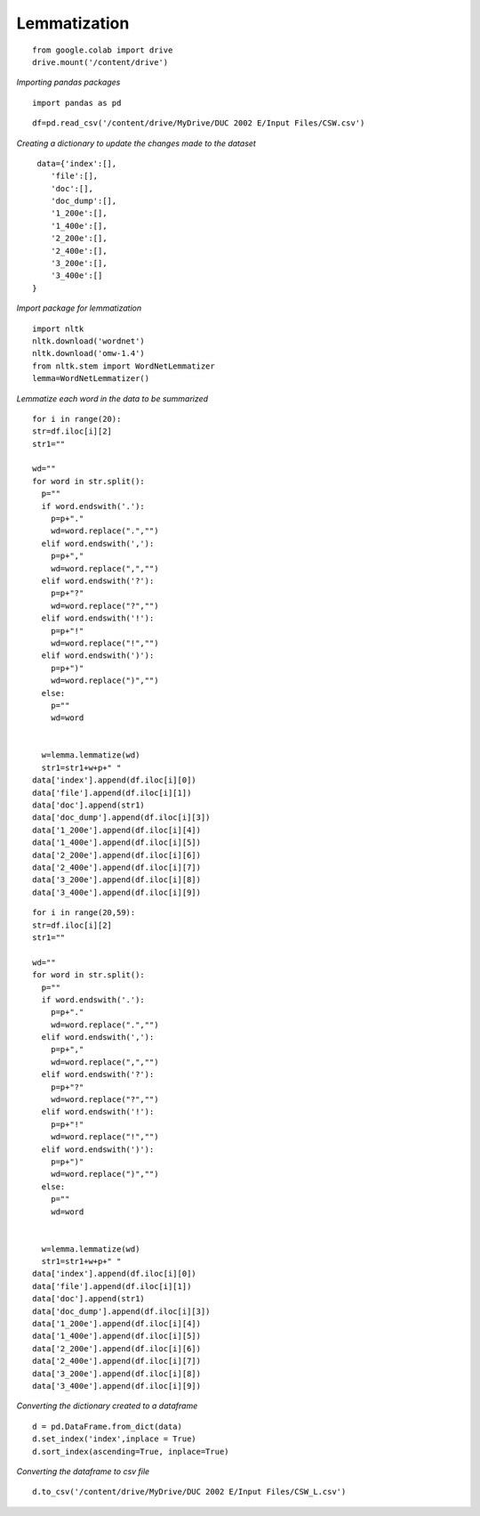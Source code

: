Lemmatization
+++++++++++++

::


    from google.colab import drive
    drive.mount('/content/drive')

*Importing pandas packages*

::

    import pandas as pd

::

    df=pd.read_csv('/content/drive/MyDrive/DUC 2002 E/Input Files/CSW.csv')


*Creating a dictionary to update the changes made to the dataset*

::


   data={'index':[],
      'file':[],
      'doc':[],
      'doc_dump':[],
      '1_200e':[],
      '1_400e':[],
      '2_200e':[],
      '2_400e':[],
      '3_200e':[],
      '3_400e':[]    
  }


*Import package for lemmatization*

::

    import nltk
    nltk.download('wordnet')
    nltk.download('omw-1.4')
    from nltk.stem import WordNetLemmatizer 
    lemma=WordNetLemmatizer()

*Lemmatize each word in the data to be summarized*

::

  for i in range(20):
  str=df.iloc[i][2]
  str1=""

  wd=""
  for word in str.split():
    p=""
    if word.endswith('.'):
      p=p+"."
      wd=word.replace(".","")
    elif word.endswith(','):
      p=p+","
      wd=word.replace(",","")
    elif word.endswith('?'):
      p=p+"?"
      wd=word.replace("?","")
    elif word.endswith('!'):
      p=p+"!"
      wd=word.replace("!","")
    elif word.endswith(')'):
      p=p+")"
      wd=word.replace(")","")
    else:
      p=""
      wd=word
    

    w=lemma.lemmatize(wd)
    str1=str1+w+p+" "
  data['index'].append(df.iloc[i][0])
  data['file'].append(df.iloc[i][1])
  data['doc'].append(str1)
  data['doc_dump'].append(df.iloc[i][3])
  data['1_200e'].append(df.iloc[i][4])
  data['1_400e'].append(df.iloc[i][5])
  data['2_200e'].append(df.iloc[i][6])
  data['2_400e'].append(df.iloc[i][7])
  data['3_200e'].append(df.iloc[i][8])
  data['3_400e'].append(df.iloc[i][9])


::

  for i in range(20,59):
  str=df.iloc[i][2]
  str1=""

  wd=""
  for word in str.split():
    p=""
    if word.endswith('.'):
      p=p+"."
      wd=word.replace(".","")
    elif word.endswith(','):
      p=p+","
      wd=word.replace(",","")
    elif word.endswith('?'):
      p=p+"?"
      wd=word.replace("?","")
    elif word.endswith('!'):
      p=p+"!"
      wd=word.replace("!","")
    elif word.endswith(')'):
      p=p+")"
      wd=word.replace(")","")
    else:
      p=""
      wd=word
    

    w=lemma.lemmatize(wd)
    str1=str1+w+p+" "
  data['index'].append(df.iloc[i][0])
  data['file'].append(df.iloc[i][1])
  data['doc'].append(str1)
  data['doc_dump'].append(df.iloc[i][3])
  data['1_200e'].append(df.iloc[i][4])
  data['1_400e'].append(df.iloc[i][5])
  data['2_200e'].append(df.iloc[i][6])
  data['2_400e'].append(df.iloc[i][7])
  data['3_200e'].append(df.iloc[i][8])
  data['3_400e'].append(df.iloc[i][9])



*Converting the dictionary created to a dataframe*

::

    d = pd.DataFrame.from_dict(data)
    d.set_index('index',inplace = True)
    d.sort_index(ascending=True, inplace=True)

*Converting the dataframe to csv file*

::

    d.to_csv('/content/drive/MyDrive/DUC 2002 E/Input Files/CSW_L.csv')

